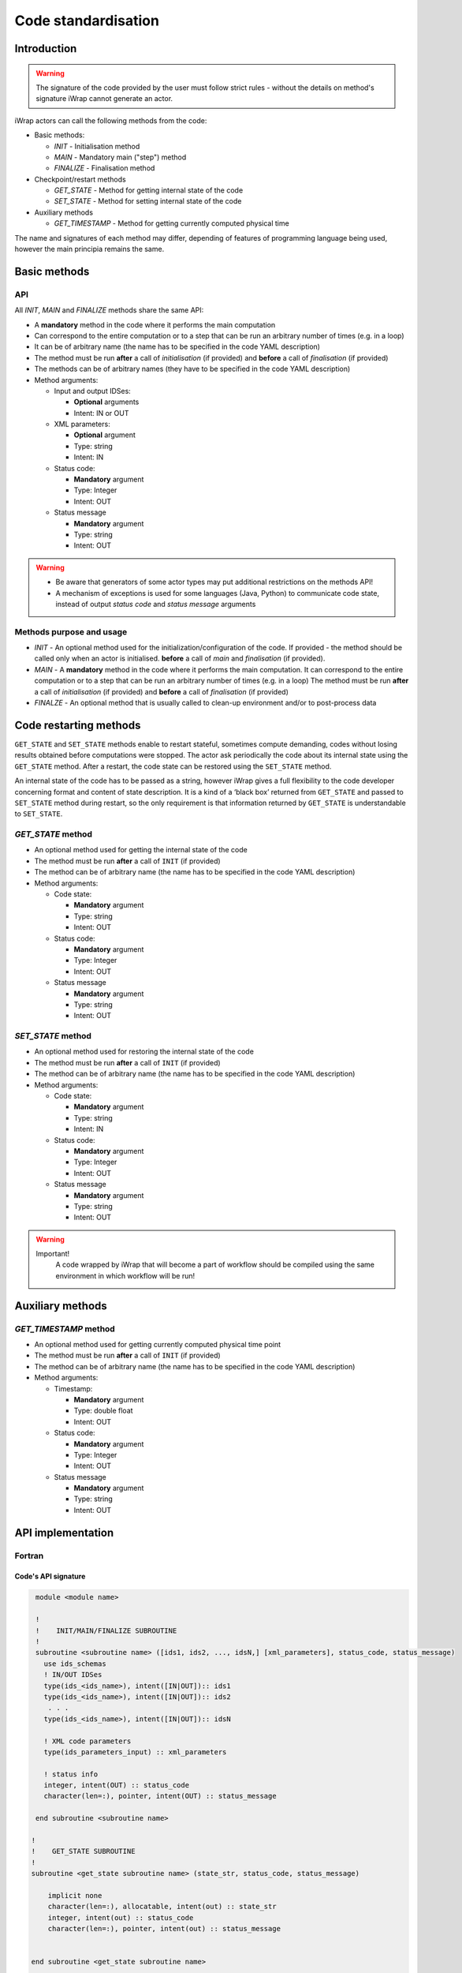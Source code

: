 .. _code_api:

############################################################
Code standardisation
############################################################

Introduction
############

.. warning::
      The signature of the code provided by the user must
      follow strict rules - without the details on method's
      signature iWrap cannot generate an actor.

iWrap actors can call the following methods from the code:

- Basic methods:

  -  *INIT* - Initialisation method
  -  *MAIN* - Mandatory main ("step") method
  -  *FINALIZE* - Finalisation method

- Checkpoint/restart methods

  - *GET_STATE* - Method for getting internal state of the code
  - *SET_STATE* - Method for setting internal state of the code

- Auxiliary methods

  - *GET_TIMESTAMP* - Method for getting currently computed physical time

The name and signatures of each method may differ, depending of
features of programming language being used, however the main
principia remains the same.


Basic methods
################

API
======================
All *INIT*, *MAIN* and *FINALIZE* methods share the same API:

.. image:: /resources/attachments/70877452/70877459.png                                                          |

-  A **mandatory** method in the code where it performs the main computation
-  Can correspond to the entire computation or to a step that can be run an arbitrary number of times (e.g. in a loop)
-  It can be of arbitrary name (the name has to be specified in the code YAML description)
-  The method must be run **after** a call of *initialisation* (if provided) and **before** a call of *finalisation* (if provided)
-  The methods can be of arbitrary names (they have to be specified in the code YAML description)
-  Method arguments:

   -  Input and output IDSes:

      -  **Optional**\  arguments
      -  Intent: IN or OUT

   -  XML parameters:

      -  **Optional**  argument
      -  Type: string
      -  Intent: IN

   -  Status code:

      -  **Mandatory**\  argument
      -  Type: Integer
      -  Intent: OUT

   -  Status message

      -  **Mandatory** argument
      -  Type: string
      -  Intent: OUT


.. warning::
      -  Be aware that generators of some actor types may put additional restrictions on the methods API!
      -  A mechanism of exceptions is used for some languages (Java, Python) to communicate code state,
         instead of output `status code` and `status message` arguments

Methods purpose and usage
==========================

- *INIT* - An optional method used for the initialization/configuration of the code.
  If provided - the method should be called only when an actor is initialised.
  **before** a call of *main* and *finalisation* (if provided).

- *MAIN* - A **mandatory** method in the code where it performs the main computation.
  It can correspond to the entire computation or to a step that can be run an arbitrary number of times (e.g. in a loop)
  The method must be run **after** a call of *initialisation* (if provided) and **before** a call of *finalisation* (if provided)

- *FINALZE* - An optional method that is usually called to clean-up environment and/or to post-process data

Code restarting methods
################
``GET_STATE`` and  ``SET_STATE`` methods enable to restart stateful, sometimes compute demanding,
codes without losing results obtained before computations were stopped. The actor ask periodically
the code about its internal state using the ``GET_STATE`` method. After a restart, the code state
can be restored using the ``SET_STATE`` method.

An internal state of the code has to be passed as a string, however iWrap gives a full flexibility
to the code developer concerning format and content of state description.
It is a kind of a ‘black box’ returned from ``GET_STATE`` and passed to ``SET_STATE`` method during restart,
so the only requirement is that information returned by ``GET_STATE`` is understandable to ``SET_STATE``.

*GET_STATE* method
======================

- An optional method used for getting the internal state of the code
- The method must be run **after** a call of ``INIT`` (if provided)
- The method can be of arbitrary name (the name has to be specified in the code YAML description)
- Method arguments:

  - Code state:

    -  **Mandatory** argument
    -  Type: string
    -  Intent: OUT
  - Status code:

    -  **Mandatory** argument
    -  Type: Integer
    -  Intent: OUT
  - Status message

    -  **Mandatory** argument
    -  Type: string
    -  Intent: OUT

*SET_STATE* method
======================

- An optional method used for restoring the internal state of the code
- The method must be run **after** a call of ``INIT`` (if provided)
- The method can be of arbitrary name (the name has to be specified in the code YAML description)
- Method arguments:

  - Code state:

    -  **Mandatory** argument
    -  Type: string
    -  Intent: IN
  - Status code:

    -  **Mandatory** argument
    -  Type: Integer
    -  Intent: OUT
  - Status message

    -  **Mandatory** argument
    -  Type: string
    -  Intent: OUT


.. warning::
       Important!
          A code wrapped by iWrap that will become a part of workflow should be compiled using the same
          environment in which workflow will be run!


Auxiliary methods
################


*GET_TIMESTAMP* method
======================

- An optional method used for getting currently computed physical time point
- The method must be run **after** a call of ``INIT`` (if provided)
- The method can be of arbitrary name (the name has to be specified in the code YAML description)
- Method arguments:

  - Timestamp:

    -  **Mandatory** argument
    -  Type: double float
    -  Intent: OUT
  - Status code:

    -  **Mandatory** argument
    -  Type: Integer
    -  Intent: OUT
  - Status message

    -  **Mandatory** argument
    -  Type: string
    -  Intent: OUT

API implementation
#######################

Fortran
======================

Code's API signature
-----------------------

.. code-block:: Fortran

     module <module name>

     !
     !    INIT/MAIN/FINALIZE SUBROUTINE
     !
     subroutine <subroutine name> ([ids1, ids2, ..., idsN,] [xml_parameters], status_code, status_message)
       use ids_schemas
       ! IN/OUT IDSes
       type(ids_<ids_name>), intent([IN|OUT]):: ids1
       type(ids_<ids_name>), intent([IN|OUT]):: ids2
        . . .
       type(ids_<ids_name>), intent([IN|OUT]):: idsN

       ! XML code parameters
       type(ids_parameters_input) :: xml_parameters

       ! status info
       integer, intent(OUT) :: status_code
       character(len=:), pointer, intent(OUT) :: status_message

     end subroutine <subroutine name>

    !
    !    GET_STATE SUBROUTINE
    !
    subroutine <get_state subroutine name> (state_str, status_code, status_message)

        implicit none
        character(len=:), allocatable, intent(out) :: state_str
        integer, intent(out) :: status_code
        character(len=:), pointer, intent(out) :: status_message


    end subroutine <get_state subroutine name>


    !
    !    SET_STATE SUBROUTINE
    !
    subroutine <set_state subroutine name> (state_str, status_code, status_message)

        implicit none
        character(len=:), allocatable, intent(in) :: state_str
        integer, intent(out) :: status_code
        character(len=:), pointer, intent(out) :: status_message

    end subroutine <set_state subroutine name>

    !
    !    GET_TIMESTAMP SUBROUTINE
    !
    subroutine <get_timestamp subroutine name>(timestamp_out, status_code, status_message)

        real(8), intent(out) :: timestamp_out
        !----  Status info  ----
        integer, intent(out) :: status_code
        character(len=:), pointer, intent(out) :: status_message

    end subroutine <get_timestamp subroutine name>

    end module <module name>


Module
-----------------------

-  Subroutines of the code shall be put within a module
-  The module is used by compilers to check if the validity of the signatures
   when compiling the wrappers
-  The name of the module can be arbitrary chosen in the code

Subroutines
-----------------------
-  The code API shall be provided as subroutines (and not as functions)
-  The name of the subroutines can be arbitrary chosen in the code
-  Arguments of each subroutine shall be provided in a strict order
-  No INOUT arguments are allowed!

Arguments
-----------------------

*INIT* / *MAIN* / *FINALIZE* subroutines:

-  Input and output IDSes:

   -  **Optional** arguments
   -  Intent: IN or OUT
   -  Defined as ``type(ids_<ids_name>)``

-  XML parameters:

   -  **Optional** argument
   -  Intent: IN
   -  Defined as ``type(ids_parameters_input), intent(IN)``

-  Status code:

   -  **Mandatory**  argument
   -  Intent: OUT
   -  Defined as  ``integer, intent(OUT)``

-  Status message

   -  **Mandatory**  argument
   -  Intent: OUT
   -  Defined as: ``character(len=:), pointer, intent(OUT)``

*GET_STATE subroutine:*

-  Code state:

   -  **Mandatory**  argument
   -  Intent: OUT
   -  Defined as ``character(len=:), allocatable, intent(OUT)``

-  Status code:

   -  **Mandatory**  argument
   -  Intent: OUT
   -  Defined as  ``integer, intent(OUT)``

-  Status message

   -  **Mandatory**\  argument
   -  Intent: OUT
   -  Defined as: ``character(len=:), pointer, intent(OUT)``


*SET_STATE subroutine:*

-  Code state:

   -  **Mandatory**  argument
   -  Intent: IN
   -  Defined as ``character(len=:), allocatable, intent(IN)``

-  Status code:

   -  **Mandatory**  argument
   -  Intent: OUT
   -  Defined as  ``integer, intent(OUT)``

-  Status message

   -  **Mandatory**\  argument
   -  Intent: OUT
   -  Defined as: ``character(len=:), pointer, intent(OUT)``

*GET_TIMESTAMP subroutine:*

-  Timestamp:

   -  **Mandatory**  argument
   -  Intent: OUT
   -  Defined as ``real(8), intent(OUT)``

-  Status code:

   -  **Mandatory**  argument
   -  Intent: OUT
   -  Defined as  ``integer, intent(OUT)``

-  Status message

   -  **Mandatory**\  argument
   -  Intent: OUT
   -  Defined as: ``character(len=:), pointer, intent(OUT)``


.. warning::
   Only XML parameters are passed to the code, so only ``parameters_value`` field
   of ``ids_parameters_input`` derived type is valid !

Example
-----------------------

.. code-block:: fortran

     module physics_ii_mod

         !
         !    INITIALISATION SUBROUTINE
         !
     subroutine init_code (xml_parameters, status_code, status_message)
         use ids_schemas, only: ids_parameters_input
         implicit none
         type(ids_parameters_input) :: xml_parameters
         integer, intent(out) :: status_code
         character(len=:), pointer, intent(out) :: status_message

         ! Setting status to SUCCESS
         status_code = 0
         allocate(character(50):: status_message)
         status_message = 'OK'

         write(*,*) '============ The subroutine body ============='

     end subroutine init_code

         !
         !    MAIN SUBROUTINE
         !

     subroutine physics_ii(equilibrium_in, equilibrium_out, code_param, error_flag, error_message)

       use ids_schemas

       ! IN/OUT IDSes
       type(ids_equilibrium):: equilibrium_in, equilibrium_out

       ! XML code parameters
       type(ids_parameters_input) :: code_param

       ! status info
       integer, intent(out) :: error_flag
       character(len=:), pointer, intent(out) :: error_message

     end subroutine physics_ii

         !
         !    FINALISATION SUBROUTINE
         !
     subroutine clean_up(status_code, status_message)
         implicit none
         integer, intent(out) :: status_code
         character(len=:), pointer, intent(out) :: status_message

         ! Setting status to SUCCESS
         status_code = 0
         allocate(character(50):: status_message)
         status_message = 'OK'

         write(*,*) '============ The subroutine body ============='

     end subroutine clean_up

    !
    !    GET_STATE SUBROUTINE
    !
    subroutine get_code_state (state_str, status_code, status_message)

        implicit none
        character(len=:), allocatable, intent(out) :: state_str
        integer, intent(out) :: status_code
        character(len=:), pointer, intent(out) :: status_message


        ! Setting status to SUCCESS
        status_code = 0
        allocate(character(50):: status_message)
        status_message = 'OK'

         write(*,*) '============ The subroutine body ============='

    end subroutine get_code_state


    !
    !    SET_STATE SUBROUTINE
    !
    subroutine restore_code_state (state_str, status_code, status_message)

        implicit none
        character(len=:), allocatable, intent(in) :: state_str
        integer, intent(out) :: status_code
        character(len=:), pointer, intent(out) :: status_message


        ! Setting status to SUCCESS
        status_code = 0
        allocate(character(50):: status_message)
        status_message = 'OK'

        write(*,*) '============ The subroutine body ============='

    end subroutine restore_code_state

    !
    !    GET TIMESTAMP SUBROUTINE
    !
    subroutine get_timestamp(timestamp_out, status_code, status_message)

        real(8), intent(out) :: timestamp_out
        !----  Status info  ----
        integer, intent(out) :: status_code
        character(len=:), pointer, intent(out) :: status_message

        write(*,*) '============ The subroutine body ============='

    end subroutine get_timestamp


    end module physics_ii_mod

C++
======================


Code signature
-----------------------

.. code-block:: cpp

     #include "UALClasses.h"

     /* * * INIT/MAIN/FINALIZE method * * */
     void <method name>([IdsNs::IDS::<ids_name>& ids1, ..., IdsNs::IDS::<ids_name>& idsN,] [IdsNs::codeparam_t codeparam,] int& status_code, std::string& status_message);

     /* * * GET_STATE method * * */
    void <method name>( std::string& state_out, int& status_code, std::string& status_message);

     /* * * SET_STATE method * * */
    void <method name>( std::string state, int& status_code, std::string& status_message);

void get_timestamp_cpp(double& timestamp_out, int& status_code, std::string& status_message);

Header
-----------------------

To generate an actor user has to provide a header file containing
the signature of each method of the code's API. This header file
name and name of methods can be chosen arbitrary in the code.


Method
-----------------------

-  The code API shall be provided as methods (and not as functions)
-  The name of methods can be arbitrary chosen in the code
-  The arguments shall be provided in a strict order
-  No INOUT arguments are allowed!

Arguments
-----------------------

*INIT* / *MAIN* / *FINALIZE* subroutines:

-  Input and output IDSes:

   -  **Optional** arguments
   -  Input or output argument
   -  Defined as ``const IdsNs::IDS::<ids_name>`` (input) or ``IdsNs::IDS::<ids_name>&`` (output)

-  XML parameters:

   -  **Optional** argument
   -  Input argument
   -  Defined as   ``IdsNs::codeparam_t``

-  Status code:

   -  **Mandatory**  argument
   -  Output argument
   -  Defined as: ``int&``

-  Status message

   -  **Mandatory**  argument
   -  Output argument
   -  Defined as: ``std::string&``

*GET_STATE subroutine:*

-  Code state:

   -  **Mandatory**  argument
   -  Output argument
   -  Defined as: ``std::string&``

-  Status code:

   -  **Mandatory**  argument
   -  Output argument
   -  Defined as: ``int&``

-  Status message

   -  **Mandatory**  argument
   -  Output argument
   -  Defined as: ``std::string&``


*SET_STATE subroutine:*

-  Code state:

   -  **Mandatory**  argument
   -  Input argument
   -  Defined as: ``std::string``

-  Status code:

   -  **Mandatory**  argument
   -  Output argument
   -  Defined as: ``int&``

-  Status message

   -  **Mandatory**  argument
   -  Output argument
   -  Defined as: ``std::string&``

*GET_TIMESTAMP subroutine:*

-  Timestamp:

   -  **Mandatory**  argument
   -  Output argument
   -  Defined as: ``double&``

-  Status code:

   -  **Mandatory**  argument
   -  Output argument
   -  Defined as: ``int&``

-  Status message

   -  **Mandatory**  argument
   -  Output argument
   -  Defined as: ``std::string&``

No INOUT arguments are allowed!


.. warning::
   Only XML parameters are passed to the code, so only ``parameters`` field
   of ``IdsNs::codeparam_t`` structure type is valid !

Example
-----------------------

**Header file - physics_ii.h**

.. code-block:: cpp

     #ifndef _LEVEL_II_CPP
     #define _LEVEL_II_CPP

     #include "UALClasses.h"

     /* * *   INITIALISATION method   * * */
     void init_code (IdsNs::codeparam_t codeparam, int& status_code, std::string& status_message);

     /* * *   MAIN method   * * */
     void physics_ii_cpp(const IdsNs::IDS::equilibrium& in_equilibrium,
                               IdsNs::IDS::equilibrium& out_equilibrium,
                               IdsNs::codeparam_t codeparam,
                               int& status_code, std::string& status_message);

     /* * *   FINALISATION method   * * */
     void clean_up(int& status_code, std::string& status_message);

     /* * * GET_STATE method * * */
    void get_code_state( std::string& state_out, int& status_code, std::string& status_message);

     /* * * SET_STATE method * * */
    void restore_code_state( std::string state, int& status_code, std::string& status_message);

     /* * * GET_TIMESTAMP method * * */
    void get_timestamp_cpp(double& timestamp_out, int& status_code, std::string& status_message);

     #endif // _LEVEL_II_CPP

**Implementation file - level_ii.cpp**

.. code-block:: cpp

     #include "UALClasses.h"

     /* * *   INITIALISATION method   * * */
     void init_code (IdsNs::codeparam_t codeparam, int& status_code, std::string& status_message)
     {
     ...
     // method body
     ...
     }

     /* * *   MAIN method   * * */
     void physics_ii_cpp(const IdsNs::IDS::equilibrium& in_equilibrium,
                               IdsNs::IDS::equilibrium& out_equilibrium,
                               IdsNs::codeparam_t codeparam,
                               int& status_code, std::string& status_message)
     {
     ...
     // method body
     ...
     }

     /* * *   FINALISATION method   * * */
     void clean_up(int& status_code, std::string& status_message)
     {
     ...
     // method body
     ...
     }

     /* * * GET_STATE method * * */
    void get_code_state( std::string& state_out, int& status_code, std::string& status_message)
    {
         ...
         // method body
         ...
    }

     /* * * SET_STATE method * * */
    void restore_code_state( std::string state, int& status_code, std::string& status_message)
    {
         ...
         // method body
         ...
    }

     /* * * GET_TIMESTAMP method * * */
    void get_timestamp_cpp(double& timestamp_out, int& status_code, std::string& status_message)
    {
         ...
         // method body
         ...
    }

MPI
################
All codes that use MPI should follow the rules described below:

-  Do not call MPI_Init and MPI_Finalize in the code's API, or add such conditional checks before:

    .. code-block:: fortran

      Example code
        !   ----  MPI initialisation ----
        call MPI_initiazed(was_mpi_initialized, ierr)
        if (.not. was_mpi_initialized)   call MPI_Init(ierr)

        !   ----  MPI Finalisation ----
        call MPI_finalized(was_mpi_finalized, ierr)
        if (.not. was_mpi_finalized)   call MPI_Finalize(ierr)

-  Please be aware of a special role of the process 'rank 0': the wrapper that run the code, launched in parallel,
   reads input data in every processes but writes it only in 'rank 0' process. So the code shall gather in 'rank 0'
   process all results that need to be stored as output.


Code packaging
################
A code written in C++ or Fortran should be packed in a static Linux library. E.g. using the 'ar' tool:

.. code-block:: console

    ar -cr lib<name>.a <object files *.o list>
    e.g.:
    ar -cr libphysics_ii.a *.o





